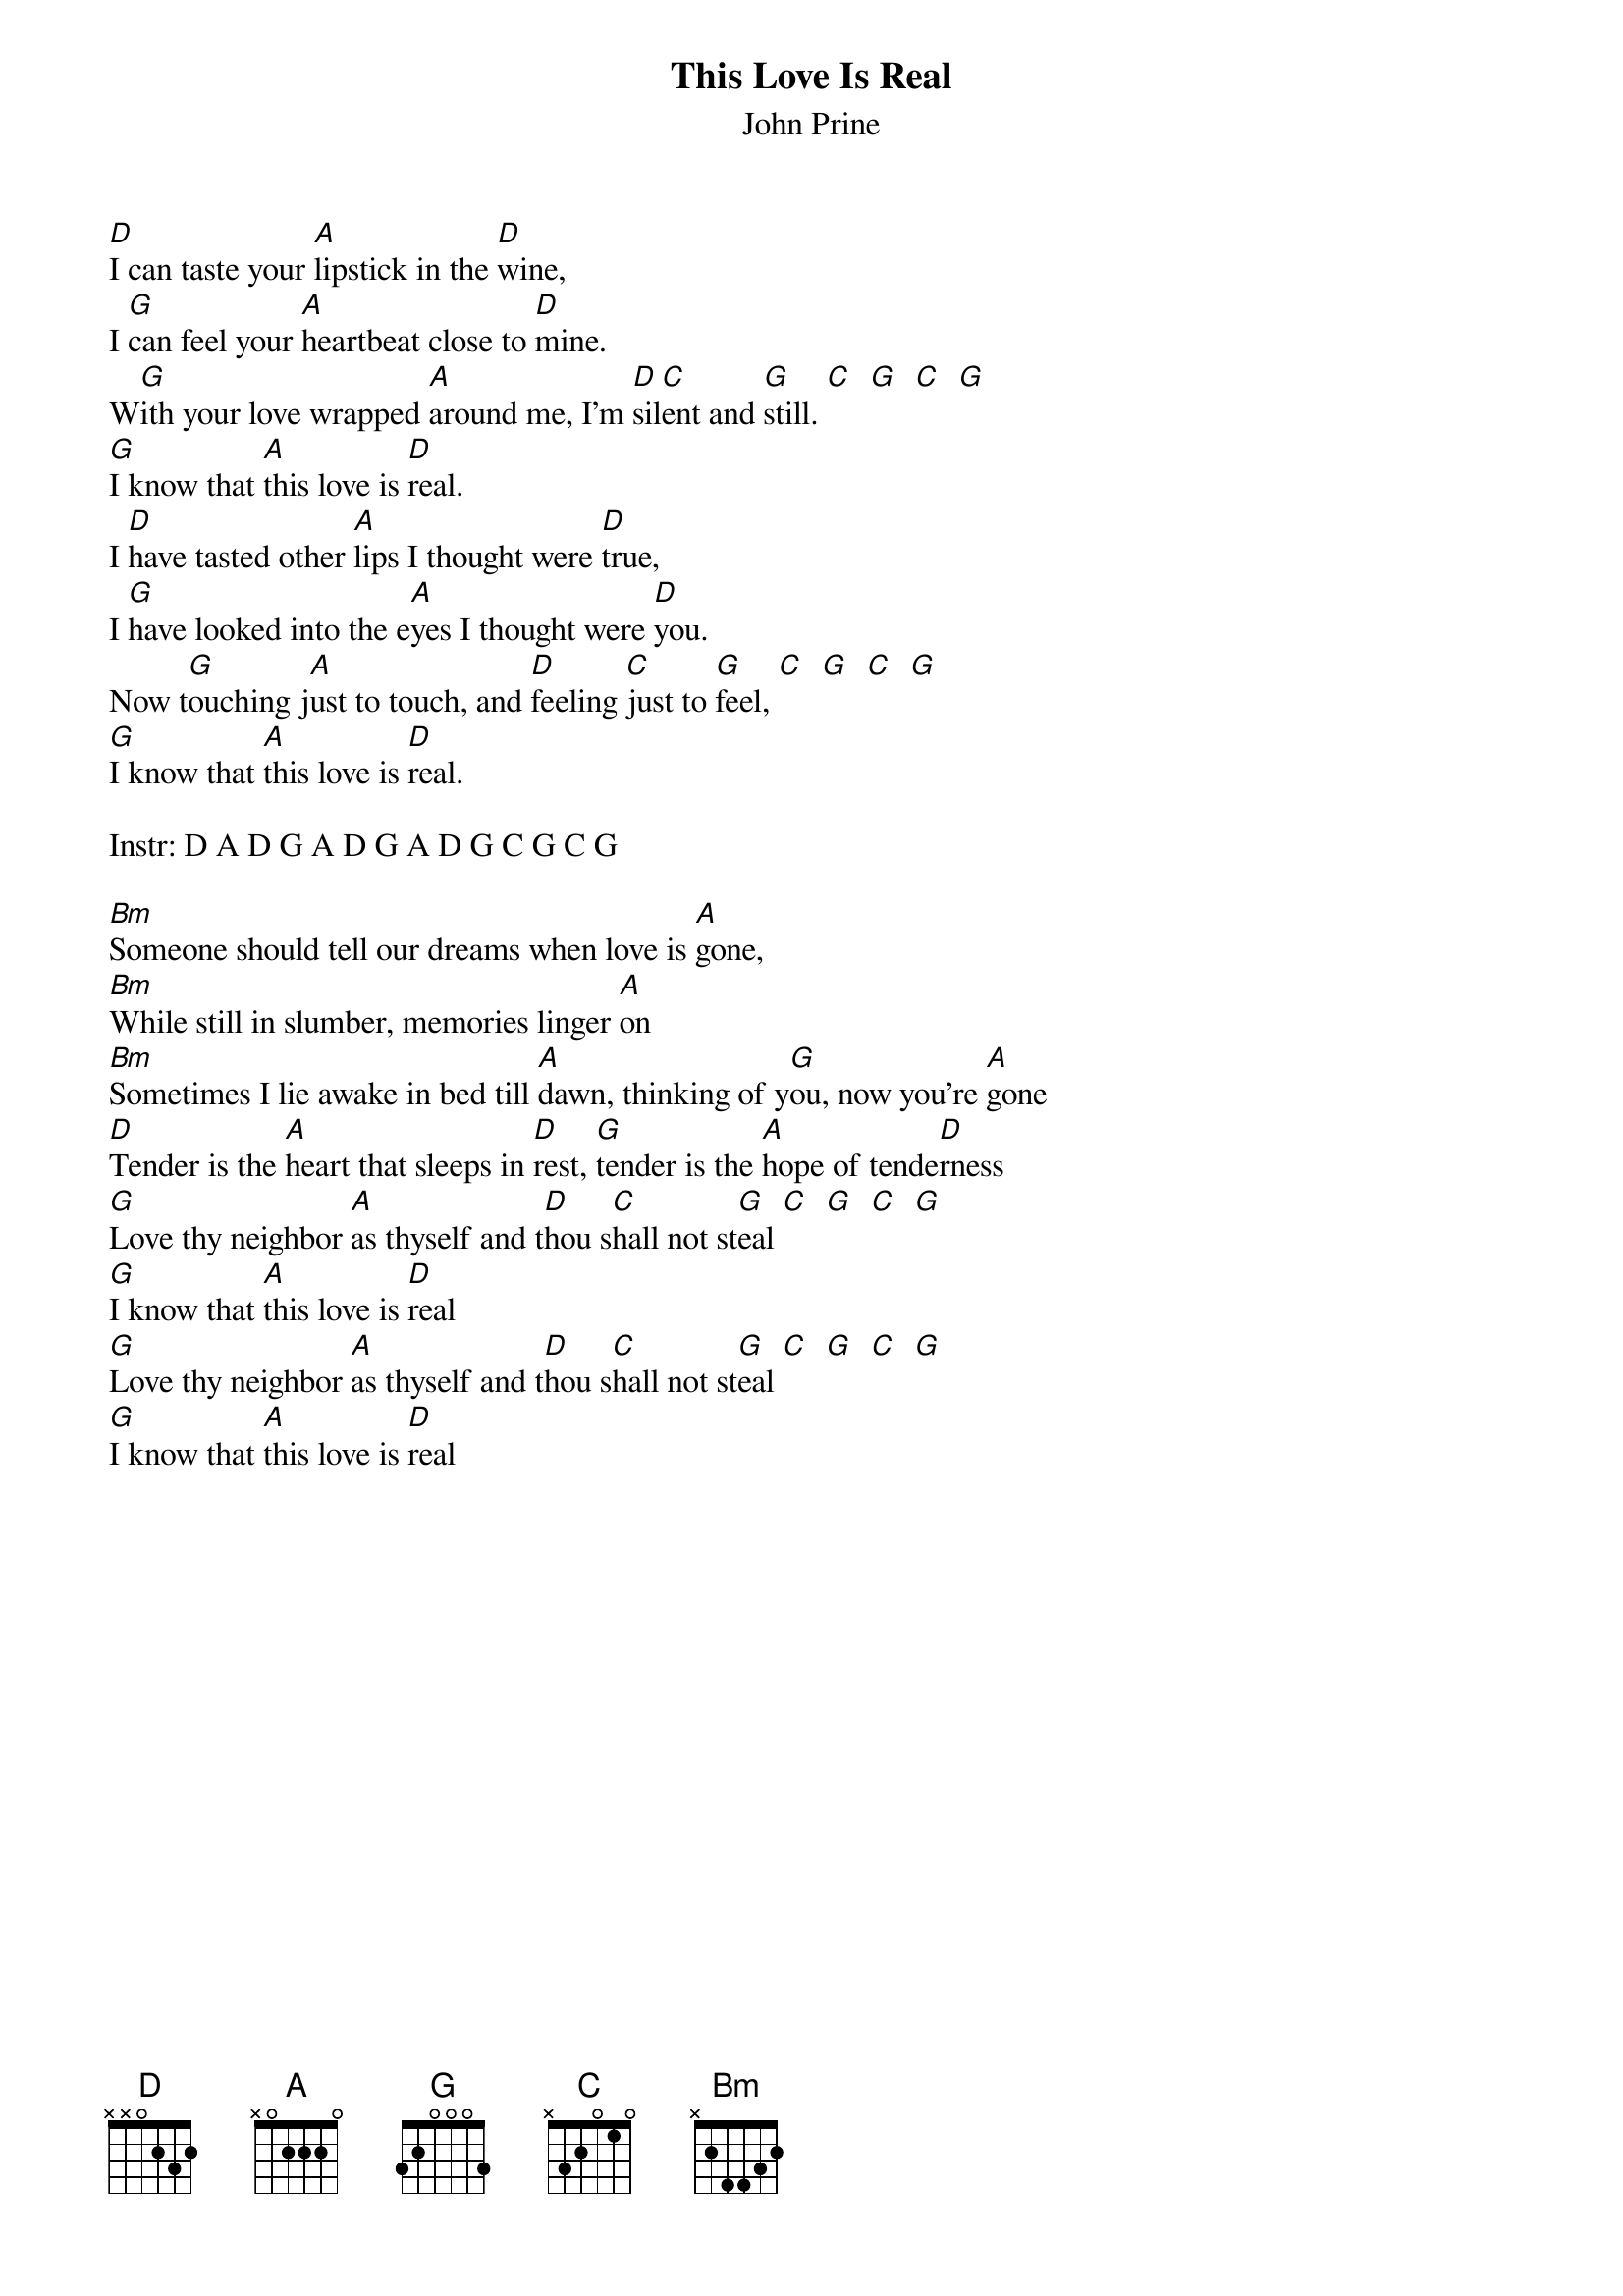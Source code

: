 # From: klein@convex.com (Dave Klein)
{t:This Love Is Real}
{st:John Prine}

[D]I can taste your [A]lipstick in the [D]wine, 
I [G]can feel your [A]heartbeat close to [D]mine.
W[G]ith your love wrapped [A]around me, I'm [D]sil[C]ent and [G]still. [C]  [G]  [C]  [G] 
[G]I know that [A]this love is [D]real.
I [D]have tasted other [A]lips I thought were [D]true,
I [G]have looked into the e[A]yes I thought were [D]you.
Now t[G]ouching j[A]ust to touch, and [D]feeling [C]just to [G]feel, [C]  [G]  [C]  [G] 
[G]I know that [A]this love is [D]real.  

Instr: D A D G A D G A D G C G C G

[Bm]Someone should tell our dreams when love is [A]gone,
[Bm]While still in slumber, memories linger [A]on
[Bm]Sometimes I lie awake in bed till [A]dawn, thinking of y[G]ou, now you're [A]gone
[D]Tender is the [A]heart that sleeps in [D]rest, [G]tender is the [A]hope of tende[D]rness
[G]Love thy neighbor [A]as thyself and t[D]hou s[C]hall not st[G]eal [C]  [G]  [C]  [G]  
[G]I know that [A]this love is [D]real
[G]Love thy neighbor [A]as thyself and t[D]hou s[C]hall not st[G]eal [C]  [G]  [C]  [G]  
[G]I know that [A]this love is [D]real
